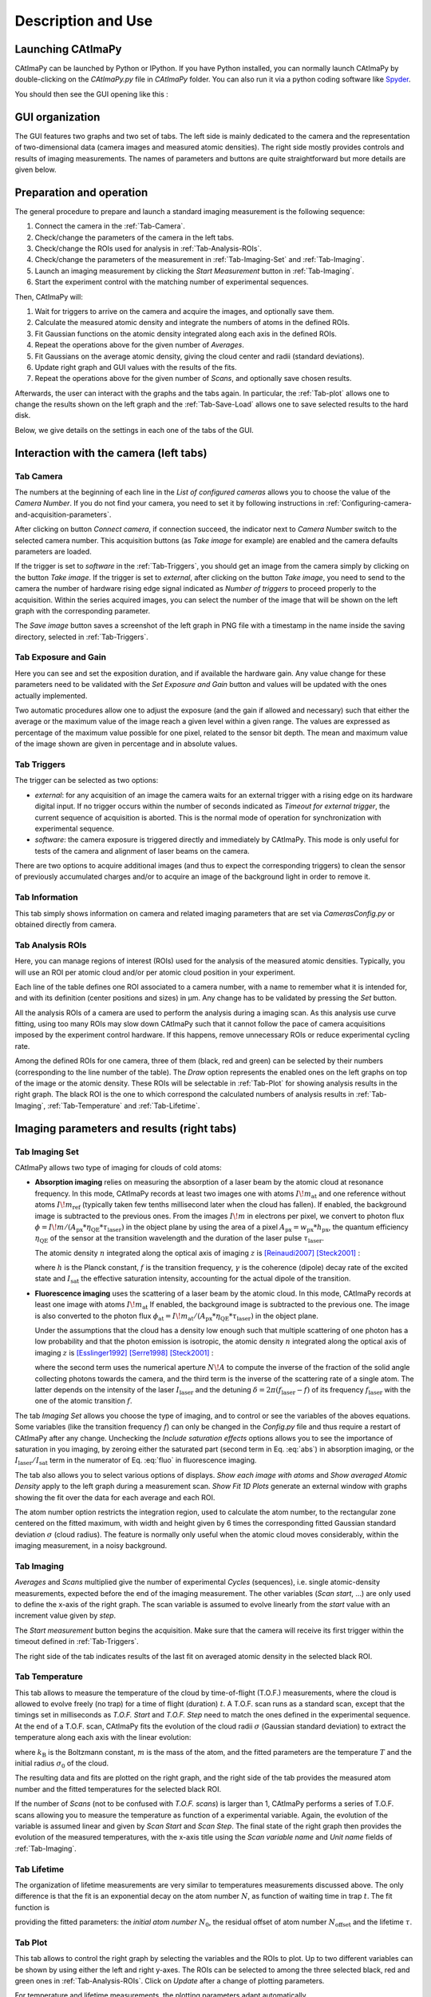 
.. _Description-and-Use:

Description and Use
*******************

Launching CAtImaPy
==================

CAtImaPy can be launched by Python or IPython. If you have Python installed, 
you can normally launch CAtImaPy by double-clicking on the *CAtImaPy.py* file in *CAtImaPy* folder.
You can also run it via a python coding software like `Spyder <https://www.spyder-ide.org/>`_.

You should then see the GUI opening like this :

.. image:: images/CAtImaPy_UI_at_launch.png


GUI organization
================

The GUI features two graphs and two set of tabs. 
The left side is mainly dedicated to the camera and the representation of two-dimensional data (camera images and measured atomic densities).
The right side mostly provides controls and results of imaging measurements. 
The names of parameters and buttons are quite straightforward but more details are given below.


Preparation and operation 
=========================

The general procedure to prepare and launch a standard imaging measurement is the following sequence:  

#. Connect the camera in the :ref:`Tab-Camera`.

#. Check/change the parameters of the camera in the left tabs.

#. Check/change the ROIs used for analysis in :ref:`Tab-Analysis-ROIs`.

#. Check/change the parameters of the measurement in :ref:`Tab-Imaging-Set` and :ref:`Tab-Imaging`. 

#. Launch an imaging measurement by clicking the *Start Measurement* button in :ref:`Tab-Imaging`. 

#. Start the experiment control with the matching number of experimental sequences.  

Then, CAtImaPy will: 

#. Wait for triggers to arrive on the camera and acquire the images, and optionally save them.

#. Calculate the measured atomic density and integrate the numbers of atoms in the defined ROIs.

#. Fit Gaussian functions on the atomic density integrated along each axis in the defined ROIs.

#. Repeat the operations above for the given number of *Averages*.

#. Fit Gaussians on the average atomic density, giving the cloud center and radii (standard deviations).

#. Update right graph and GUI values with the results of the fits.

#. Repeat the operations above for the given number of *Scans*, and optionally save chosen results.

Afterwards, the user can interact with the graphs and the tabs again. 
In particular, the :ref:`Tab-plot` allows one to change the results shown on the left graph 
and the :ref:`Tab-Save-Load` allows one to save selected results to the hard disk. 

Below, we give details on the settings in each one of the tabs of the GUI.

Interaction with the camera (left tabs)
=======================================

.. _Tab-Camera:

Tab Camera
----------

The numbers at the beginning of each line in the *List of configured cameras* allows you to choose the value of the *Camera Number*. 
If you do not find your camera, you need to set it by following instructions in :ref:`Configuring-camera-and-acquisition-parameters`.

After clicking on button *Connect camera*, if connection succeed, the indicator next to *Camera Number* switch to the selected camera number. 
This acquisition buttons (as *Take image* for example) are enabled and the camera defaults parameters are loaded.

If the trigger is set to *software* in the :ref:`Tab-Triggers`, 
you should get an image from the camera simply by clicking on the button *Take image*. 
If the trigger is set to *external*, after clicking on the button *Take image*, 
you need to send to the camera the number of hardware rising edge signal indicated as *Number of triggers* to proceed properly to the acquisition. 
Within the series acquired images, you can select the number of the image that will be shown on the left graph with the corresponding parameter.

The *Save image* button saves a screenshot of the left graph in PNG file with a timestamp in the name inside the saving directory, selected in :ref:`Tab-Triggers`.


Tab Exposure and Gain
---------------------

Here you can see and set the exposition duration, and if available the hardware gain. 
Any value change for these parameters need to be validated with the *Set Exposure and Gain* button 
and values will be updated with the ones actually implemented. 

Two automatic procedures allow one to adjust the exposure (and the gain if allowed and necessary) 
such that either the average or the maximum value of the image reach a given level within a given range. 
The values are expressed as percentage of the maximum value possible for one pixel, related to the sensor bit depth. 
The mean and maximum value of the image shown are given in percentage and in absolute values.

.. _Tab-Triggers:

Tab Triggers
------------

The trigger can be selected as two options: 

* *external*: for any acquisition of an image
  the camera waits for an external trigger with a rising edge on its hardware digital input. 
  If no trigger occurs within the number of seconds indicated as *Timeout for external trigger*,  
  the current sequence of acquisition is aborted.
  This is the normal mode of operation for synchronization with experimental sequence.
  
* *software*: the camera exposure is triggered directly and immediately by CAtImaPy.
  This mode is only useful for tests of the camera and alignment of laser beams on the camera.
  
There are two options to acquire additional images (and thus to expect the corresponding triggers) 
to clean the sensor of previously accumulated charges and/or to acquire an image of the background light in order to remove it.

Tab Information
---------------

This tab simply shows information on camera and related imaging parameters 
that are set via *Cameras\Config.py* or obtained directly from camera.

.. _Tab-Analysis-ROIs:

Tab Analysis ROIs
-----------------

Here, you can manage regions of interest (ROIs) used for the analysis of the measured atomic densities. 
Typically, you will use an ROI per atomic cloud and/or per atomic cloud position in your experiment. 

Each line of the table defines one ROI associated to a camera number, with a name to remember what it is intended for,
and with its definition (center positions and sizes) in µm. 
Any change has to be validated by pressing the *Set* button. 

All the analysis ROIs of a camera are used to perform the analysis during a imaging scan. 
As this analysis use curve fitting, using too many ROIs may slow down CAtImaPy 
such that it cannot follow the pace of camera acquisitions imposed by the experiment control hardware. 
If this happens, remove unnecessary ROIs or reduce experimental cycling rate.

Among the defined ROIs for one camera, three of them (black, red and green) can be selected 
by their numbers (corresponding to the line number of the table).
The *Draw* option represents the enabled ones on the left graphs on top of the image or the atomic density.
These ROIs will be selectable in :ref:`Tab-Plot` for showing analysis results in the right graph. 
The black ROI is the one to which correspond the calculated numbers of analysis results 
in :ref:`Tab-Imaging`, :ref:`Tab-Temperature` and :ref:`Tab-Lifetime`.


Imaging parameters and results (right tabs)
===========================================

.. _Tab-Imaging-Set:

Tab Imaging Set
---------------

CAtImaPy allows two type of imaging for clouds of cold atoms: 

* **Absorption imaging** relies on measuring the absorption of a laser beam by the atomic cloud at resonance frequency. 
  In this mode, CAtImaPy records at least two images one with atoms :math:`I\!m_{\mathrm{at}}` 
  and one reference without atoms :math:`I\!m_{\mathrm{ref}}` (typically taken few tenths millisecond later when the cloud has fallen).
  If enabled, the background image is subtracted to the previous ones. 
  From the images :math:`I\!m` in electrons per pixel, 
  we convert to photon flux :math:`\phi = I\!m / ( A_{\mathrm{px}} * \eta_{\mathrm{QE}} * \tau_{\mathrm{laser}})` 
  in the object plane by using the area of a pixel :math:`A_{\mathrm{px}} = w_{\mathrm{px}} * h_{\mathrm{px}}`, 
  the quantum efficiency :math:`\eta_{\mathrm{QE}}` of the sensor at the transition wavelength
  and the duration of the laser pulse :math:`\tau_{\mathrm{laser}}`.
  
  The atomic density :math:`n` integrated along the optical axis of imaging :math:`z` is [Reinaudi2007]_ [Steck2001]_ :
  
  .. math::  n_{z} = \int{ n \, \mathrm{d}z} = - \frac{I_{\mathrm{sat}}}{h f \gamma} \ln \frac{\phi_{\mathrm{at}}}{\phi_{\mathrm{ref}}}  + \frac{\phi_{\mathrm{ref}} - \phi_{\mathrm{at}}}{\gamma}
     :label: abs
  
  where :math:`h` is the Planck constant, :math:`f` is the transition frequency, 
  :math:`\gamma`  is the coherence (dipole) decay rate of the excited state 
  and :math:`I_{\mathrm{sat}}` the effective saturation intensity, accounting for the actual dipole of the transition.

* **Fluorescence imaging** uses the scattering of a laser beam by the atomic cloud. 
  In this mode, CAtImaPy records at least one image with atoms :math:`I\!m_{\mathrm{at}}` 
  If enabled, the background image is subtracted to the previous one. 
  The image is also converted to the photon flux :math:`\phi_{\mathrm{at}} = I\!m_{\mathrm{at}} / ( A_{\mathrm{px}} * \eta_{\mathrm{QE}} * \tau_{\mathrm{laser}})` 
  in the object plane.
  
  Under the assumptions that the cloud has a density low enough such that multiple scattering of one photon has a low probability 
  and that the photon emission is isotropic, 
  the atomic density :math:`n` integrated along the optical axis of imaging :math:`z` is [Esslinger1992]_ [Serre1998]_ [Steck2001]_ :
  
  .. math:: n_{z} = \int{ n \, \mathrm{d}z} = \phi_{\mathrm{at}} \times \frac{2}{1 - \sqrt{1 - N\!A^{2}} } \times \frac{1  + \left(\frac{\delta}{ \gamma}\right)^{2} + \frac{I_{\mathrm{laser}}}{ I_{\mathrm{sat}}}}{\gamma \frac{I_{\mathrm{laser}}}{ I_{\mathrm{sat}}} } 
     :label: fluo
  
  where the second term uses the numerical aperture :math:`N\!A`
  to compute the inverse of the fraction of the solid angle collecting photons towards the camera, 
  and the third term is the inverse of the scattering rate of a single atom. 
  The latter depends on the intensity of the laser  :math:`I_{\mathrm{laser}}` 
  and the detuning :math:`\delta = 2 \pi ( f_{\mathrm{laser}} - f)` of its frequency :math:`f_{\mathrm{laser}}` 
  with the one of the atomic transition :math:`f`.

The tab *Imaging Set* allows you choose the type of imaging, and to control or see the variables of the aboves equations. 
Some variables (like the transition frequency :math:`f`) can only be changed in the *Config.py* file 
and thus require a restart of CAtImaPy after any change. 
Unchecking the *Include saturation effects* options allows you to see the importance of saturation in you imaging, by zeroing
either the saturated part (second term in Eq. :eq:`abs`) in absorption imaging,
or the :math:`I_{\mathrm{laser}} / I_{\mathrm{sat}}` term in the numerator of Eq. :eq:`fluo` in fluorescence imaging. 

The tab also allows you to select various options of displays. 
*Show each image with atoms* and *Show averaged Atomic Density* apply to the left graph during a measurement scan.
*Show Fit 1D Plots* generate an external window with graphs showing the fit over the data for each average and each ROI. 

The atom number option restricts the integration region, used to calculate the atom number, 
to the rectangular zone centered on the fitted maximum,
with width and height given by 6 times the corresponding fitted Gaussian standard deviation :math:`\sigma` (cloud radius). 
The feature is normally only useful when the atomic cloud moves considerably, 
within the imaging measurement, in a noisy background. 

.. _Tab-Imaging:

Tab Imaging
-----------

*Averages* and *Scans* multiplied give the number of experimental *Cycles* (sequences), 
i.e. single atomic-density measurements, expected before the end of the imaging measurement. 
The other variables (*Scan start*, ...) are only used to define the x-axis of the right graph.
The scan variable is assumed to evolve linearly from the *start* value with an increment value given by *step*.   

The *Start measurement* button begins the acquisition. 
Make sure that the camera will receive its first trigger within the timeout defined in :ref:`Tab-Triggers`.

The right side of the tab indicates results of the last fit on averaged atomic density in the selected black ROI.


.. _Tab-Temperature:

Tab Temperature
---------------

This tab allows to measure the temperature of the cloud by time-of-flight (T.O.F.) measurements, 
where the cloud is allowed to evolve freely (no trap) for a time of flight (duration) :math:`t`. 
A T.O.F. scan runs as a standard scan, except that the timings set in milliseconds 
as *T.O.F. Start* and *T.O.F. Step* need to match the ones defined in the experimental sequence. 
At the end of a T.O.F. scan, CAtImaPy fits the evolution of the cloud radii :math:`\sigma` (Gaussian standard deviation) 
to extract the temperature along each axis with the linear evolution:

.. math:: \sigma^{2} (t) = \frac{k_\mathrm{B} T}{m} t^{2} + \sigma_{0}^{2}
   :label: TOF

where :math:`k_\mathrm{B}` is the Boltzmann constant,  :math:`m` is the mass of the atom, 
and the fitted parameters are the temperature :math:`T` and the initial radius :math:`\sigma_0` of the cloud.

The resulting data and fits are plotted on the right graph, 
and the right side of the tab provides the measured atom number and the fitted temperatures for the selected black ROI.

If the number of *Scans* (not to be confused with *T.O.F. scans*) is larger than 1,
CAtImaPy performs a series of T.O.F. scans allowing you to measure the temperature as function of a experimental variable. 
Again, the evolution of the variable is assumed linear and given by *Scan Start* and *Scan Step*. 
The final state of the right graph then provides the evolution of the measured temperatures, 
with the x-axis title using the *Scan variable name* and *Unit name* fields of :ref:`Tab-Imaging`.

.. _Tab-Lifetime:

Tab Lifetime
------------

The organization of lifetime measurements are very similar to temperatures measurements discussed above. 
The only difference is that the fit is an exponential decay on the atom number :math:`N`, 
as function of waiting time in trap :math:`t`. 
The fit function is 

.. math:: N(t) = N_{0} e^{- \frac{t}{\tau}} + N_{\mathrm{offset}}
   :label: exp
   
providing the fitted parameters: the *initial atom number* :math:`N_{0}`, 
the residual offset of atom number :math:`N_{\mathrm{offset}}` and the lifetime :math:`\tau`.

.. _Tab-Plot:

Tab Plot
--------

This tab allows to control the right graph by selecting the variables and the ROIs to plot. 
Up to two different variables can be shown by using either the left and right y-axes.  
The ROIs can be selected to among the three selected black, red and green ones in :ref:`Tab-Analysis-ROIs`.
Click on *Update* after a change of plotting parameters.

For temperature and lifetime measurements, the plotting parameters adapt automatically.

.. _Tab-Analysis-Results:

Tab Analysis Results
--------------------

Clicking the *Print* button give the text output all the variables (except 2D data) of the imaging parameters and results stored 
in the ``Imaging`` object of class :class:`~CAtImaPy.Imagings.ImagingClass`.
The result is pretty similar to the saved '.txt' file using :ref:`Tab-Save-Load`,
with an additional line limit cutting large arrays. 


.. _Tab-Save-Load:

Tab Save/Load
-------------

Saving imaging results starts by setting the directory for the data in the storage,
by using the *Choose Directory* button and selecting it with the pop-up windows.
CAtImaPy then creates a filename with a pattern *Imaging<Number>*,
where the integer <Number> is set at zero if no file matches the pattern or at the next available by incrementing.
The resulting file path is indicated by the *file* field.

Pressing the *Save Imaging results*, take the information over the measurement contained in the ``Imaging`` object, 
send it to a python dictionary and add to it the text of the *Saving Comment* as 'Comment' key.
Then, the dictionary is stored in string and pickle formats in '.txt' and '.imo' files respectively.
The '.txt' format allows a user to quickly see the results, 
while the '.imo' file is intended for loading with CAtImaPy or other python code. 

None of the 2D-data arrays (images, atomic densities) are saved in these files. 
The only exception is the *Save last atomic density* option 
that stores the last taken averaged atomic density data in the '.imo' file.

If you want to save the images taken during the measurement,
you need to activate the *AUTO SAVE measurement* option that stores results at the end of the sequence
and then also activate the *AUTO SAVE every image* option.
The image format can be the numpy compressed format *NPZ* (1 file per cycle), 
the PNG image format (1 file per image) or the TIFF image format (1 file per cycle), 
ordered by increasing required storage.

The two *Save picture ...* options save screenshots of the left and right graphs as PNG images,
with suffixes '_Image.png' and '_AnalysisGraph.png' to the file name, respectively. 



Scripting
=========

The rightmost tab *Scripting* is a feature for advanced users who require more from the previously discussed functions. 
The main idea is to give access to customized codes to acquire or analyze data via CAtImaPy objects and GUI. 

You can write a code saved in '.py' format, a.k.a a *script*, like a method of ``mainWin`` object, the central feature of CAtImaPy.
Thus, in this script, ``self`` will be interpreted as ``mainWin`` object giving access to all CAtImaPy functions and variables. 
To write the code, you need to get to know CAtImaPy architecture. 
As good starting point, you should read the :ref:`API-documentation`, and specifically the section on :ref:`CAtImaPy-main-code`  

To execute the code, you need to first *Load script* by selecting the file. 
Then, CAtImaPy prints the path below 
and indicates the file name in the *Reload and Run* button that triggers the execution of the code. 



.. rubric:: References

.. [Reinaudi2007] G. Reinaudi, T. Lahaye, Z. Wang and D. Guéry-Odelin, 
   *Strong saturation absorption imaging of dense clouds of ultracold atoms*, Optics Letters **32**, 3143 (2007),
   DOI : `10.1364/OL.32.003143 <https://doi.org/10.1364/OL.32.003143>`_ .

.. [Steck2001] D. A. Steck, *Rubidium 87 D line data*, 
   available online at `<https://steck.us/alkalidata/>`_ , (2001).

.. [Esslinger1992] T. Esslinger, A. Hemmerich and T.W. Hänsch, 
   *Imaging an atomic beam in two dimensions*, Optics Communications **93**, 49 (1992),
   DOI : `10.1016/0030-4018(92)90127-D <https://doi.org/10.1016/0030-4018(92)90127-D>`_ .

.. [Serre1998] I. Serre, L. Pruvost and H.T. Duong, 
   *Fluorescence imaging efficiency of cold atoms in free fall*, Applied Optics **37**, 1016 (1998), 
   DOI : `10.1364/AO.37.001016 <https://doi.org/10.1364/AO.37.001016>`_ .